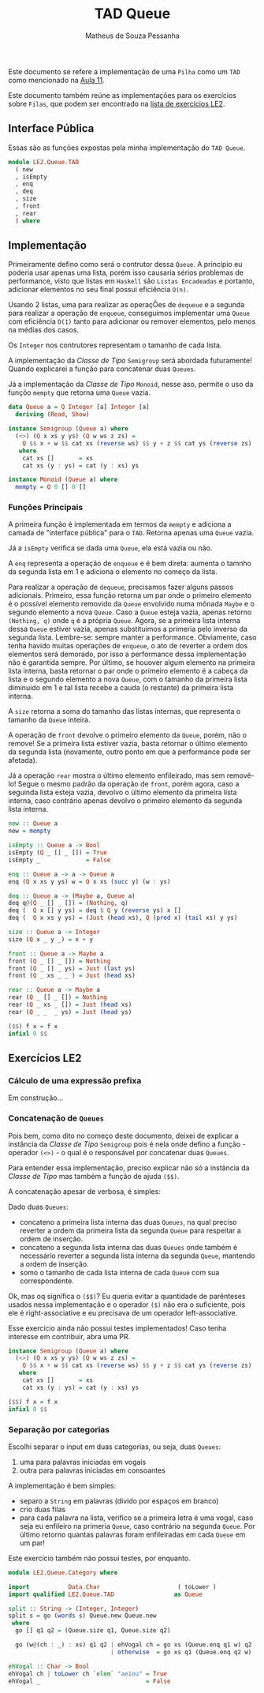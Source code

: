 #+title: TAD Queue
#+author: Matheus de Souza Pessanha
#+email: matheus_pessanha2001@outlook.com

Este documento se refere a implementação de uma =Pilha= como um =TAD= como mencionado na [[../../../docs/apresentacoes/EDI_aula11.pdf][Aula 11]].

Este documento também reúne as implementações para os exercícios sobre =Filas=, que podem ser encontrado na [[../../../docs/listas_exercicios/EDI_Atividades_LE2.org][lista de exercícios LE2]].

** Interface Pública
Essas são as funções expostas pela minha implementação do =TAD Queue=.

#+begin_src haskell
module LE2.Queue.TAD
  ( new
  , isEmpty
  , enq
  , deq
  , size
  , front
  , rear
  ) where
#+end_src
** Implementação
Primeiramente defino como será o contrutor dessa =Queue=. A princípio eu poderia usar apenas uma lista, porém isso causaria sérios problemas de performance, visto que listas em =Haskell= são =Listas Encadeadas= e portanto, adicionar elementos no seu final possui eficiência =O(n)=.

Usando 2 listas, uma para realizar as operaçÕes de =dequeue= e a segunda para realizar a operação de =enqueue=, conseguimos implementar uma =Queue= com eficiência =O(1)= tanto para adicionar ou remover elementos, pelo menos na médias dos casos.

Os =Integer= nos contrutores representam o tamanho de cada lista.

A implementação da /Classe de Tipo/ =Semigroup= será abordada futuramente! Quando explicarei a função para concatenar duas =Queues=.

Já a implementação da /Classe de Tipo/ =Monoid=, nesse aso, permite o uso da funçõo =mempty= que retorna uma =Queue= vazia.

#+begin_src haskell
data Queue a = Q Integer [a] Integer [a]
  deriving (Read, Show)

instance Semigroup (Queue a) where
  (<>) (Q x xs y ys) (Q w ws z zs) =
    Q $$ x + w $$ cat xs (reverse ws) $$ y + z $$ cat ys (reverse zs)
   where
    cat xs []       = xs
    cat xs (y : ys) = cat (y : xs) ys

instance Monoid (Queue a) where
  mempty = Q 0 [] 0 []
#+end_Src
*** Funções Principais
A primeira função é implementada em termos da =mempty= e adiciona a camada de "interface pública" para o =TAD=. Retorna apenas uma =Queue= vazia.

Já a =isEmpty= verifica se dada uma =Queue=, ela está vazia ou não.

A =enq= representa a operação de =enqueue= e é bem direta: aumenta o tamnho da segunda lista em 1 e adiciona o elemento no começo da lista.

Para realizar a operação de =dequeue=, precisamos fazer alguns passos adicionais. Primeiro, essa função retorna um par onde o primeiro elemento é o possível elemento removido da =Queue= envolvido numa mônada =Maybe= e o segundo elemento a nova =Queue=.
Caso a =Queue= esteja vazia, apenas retorno =(Nothing, q)= onde =q= é a própria =Queue=.
Agora, se a primeira lista interna dessa =Queue= estiver vazia, apenas substituimos a primeria pelo inverso da segunda lista. Lembre-se: sempre manter a performance. Obviamente, caso tenha havido muitas operações de =enqueue=, o ato de reverter a ordem dos elementos será demorado, por isso a performance dessa implementação não é garantida sempre.
Por último, se houover algum elemento na primeira lista interna, basta retornar o par onde o primeiro elemento é a cabeça da lista e o segundo elemento a nova =Queue=, com o tamanho da primeira lista diminuido em 1 e tal lista recebe a cauda (o restante) da primeira lista interna.

A =size= retorna a soma do tamanho das listas internas, que representa o tamanho da =Queue= inteira.

A operação de =front= devolve o primeiro elemento da =Queue=, porém, não o remove! Se a primeira lista estiver vazia, basta retornar o último elemento da segunda lista (novamente, outro ponto em que a performance pode ser afetada).

Já a operação =rear= mostra o último elemento enfileirado, mas sem removê-lo! Segue o mesmo padrão da operação de =front=, porém agora, caso a seguinda lista esteja vazia, devolvo o último elemento da primeira lista interna, caso contrário apenas devolvo o primeiro elemento da segunda lista interna.

#+begin_src haskell
new :: Queue a
new = mempty

isEmpty :: Queue a -> Bool
isEmpty (Q _ [] _ []) = True
isEmpty _             = False

enq :: Queue a -> a -> Queue a
enq (Q x xs y ys) w = Q x xs (succ y) (w : ys)

deq :: Queue a -> (Maybe a, Queue a)
deq q@(Q _ [] _ []) = (Nothing, q)
deq (  Q x [] y ys) = deq $ Q y (reverse ys) x []
deq (  Q x xs y ys) = (Just (head xs), Q (pred x) (tail xs) y ys)

size :: Queue a -> Integer
size (Q x _ y _) = x + y

front :: Queue a -> Maybe a
front (Q _ [] _ []) = Nothing
front (Q _ [] _ ys) = Just (last ys)
front (Q _ xs _ _ ) = Just (head xs)

rear :: Queue a -> Maybe a
rear (Q _ [] _ []) = Nothing
rear (Q _ xs _ []) = Just (head xs)
rear (Q _ _  _ ys) = Just (head ys)

($$) f x = f x
infixl 0 $$
#+end_src
** Exercícios LE2
*** Cálculo de uma expressão prefixa
Em construção...
*** Concatenação de =Queues=
Pois bem, como dito no começo deste documento, deixei de explicar a instância da /Classe de Tipo/ =Semigroup= pois é nela onde defino a função - operador =(<>)= - o qual é o responsável por concatenar duas =Queues=.

Para entender essa implementação, preciso explicar não só a instância da /Classe de Tipo/ mas também a função de ajuda =($$)=.

A concatenação apesar de verbosa, é simples:

Dado duas =Queues=:
- concateno a primeira lista interna das duas =Queues=, na qual preciso reverter a ordem da primeira lista da segunda =Queue= para respeitar a ordem de inserção.
- concateno a segunda lista interna das duas =Queues= onde também é necessário reverter a segunda lista interna da segunda =Queue=, mantendo a ordem de inserção.
- somo o tamanho de cada lista interna de cada =Queue= com sua correspondente.

Ok, mas oq significa o =($$)=? Eu queria evitar a quantidade de parênteses usados nessa implementação e o operador =($)= não era o suficiente, pois ele é right-associative e eu precisava de um operador left-associative.

Esse exercício ainda não possui testes implementados! Caso tenha interesse em contribuir, abra uma PR.

#+begin_src haskell
instance Semigroup (Queue a) where
  (<>) (Q x xs y ys) (Q w ws z zs) =
    Q $$ x + w $$ cat xs (reverse ws) $$ y + z $$ cat ys (reverse zs)
   where
    cat xs []       = xs
    cat xs (y : ys) = cat (y : xs) ys

($$) f x = f x
infixl 0 $$
#+end_src
*** Separação por categorias
Escolhi separar o input em duas categorias, ou seja, duas =Queues=:
1. uma para palavras iniciadas em vogais
2. outra para palavras iniciadas em consoantes

A implementação é bem simples:
- separo a =String= em palavras (divido por espaços em branco)
- crio duas filas
- para cada palavra na lista, verifico se a primeira letra é uma vogal, caso seja
  eu enfileiro na primeria =Queue=, caso contrário na segunda =Queue=. Por último retorno quantas palavras foram enfileiradas em cada =Queue= em um par!

Este exercício também não possui testes, por enquanto.

#+begin_src haskell
module LE2.Queue.Category where

import           Data.Char                      ( toLower )
import qualified LE2.Queue.TAD                 as Queue

split :: String -> (Integer, Integer)
split s = go (words s) Queue.new Queue.new
 where
  go [] q1 q2 = (Queue.size q1, Queue.size q2)

  go (w@(ch : _) : xs) q1 q2 | ehVogal ch = go xs (Queue.enq q1 w) q2
                             | otherwise  = go xs q1 (Queue.enq q2 w)

ehVogal :: Char -> Bool
ehVogal ch | toLower ch `elem` "aeiou" = True
ehVogal _                              = False
#+end_src
